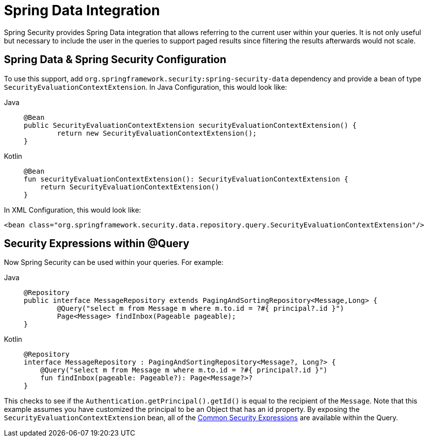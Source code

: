 [[data]]
= Spring Data Integration

Spring Security provides Spring Data integration that allows referring to the current user within your queries.
It is not only useful but necessary to include the user in the queries to support paged results since filtering the results afterwards would not scale.

[[data-configuration]]
== Spring Data & Spring Security Configuration

To use this support, add `org.springframework.security:spring-security-data` dependency and provide a bean of type `SecurityEvaluationContextExtension`.
In Java Configuration, this would look like:

[tabs]
======
Java::
+
[source,java,role="primary"]
----
@Bean
public SecurityEvaluationContextExtension securityEvaluationContextExtension() {
	return new SecurityEvaluationContextExtension();
}
----

Kotlin::
+
[source,kotlin,role="secondary"]
----
@Bean
fun securityEvaluationContextExtension(): SecurityEvaluationContextExtension {
    return SecurityEvaluationContextExtension()
}
----
======

In XML Configuration, this would look like:

[source,xml]
----
<bean class="org.springframework.security.data.repository.query.SecurityEvaluationContextExtension"/>
----

[[data-query]]
== Security Expressions within @Query

Now Spring Security can be used within your queries.
For example:

[tabs]
======
Java::
+
[source,java,role="primary"]
----
@Repository
public interface MessageRepository extends PagingAndSortingRepository<Message,Long> {
	@Query("select m from Message m where m.to.id = ?#{ principal?.id }")
	Page<Message> findInbox(Pageable pageable);
}
----

Kotlin::
+
[source,kotlin,role="secondary"]
----
@Repository
interface MessageRepository : PagingAndSortingRepository<Message?, Long?> {
    @Query("select m from Message m where m.to.id = ?#{ principal?.id }")
    fun findInbox(pageable: Pageable?): Page<Message?>?
}
----
======

This checks to see if the `Authentication.getPrincipal().getId()` is equal to the recipient of the `Message`.
Note that this example assumes you have customized the principal to be an Object that has an id property.
By exposing the `SecurityEvaluationContextExtension` bean, all of the xref:servlet/authorization/method-security.adoc#authorization-expressions[Common Security Expressions] are available within the Query.
